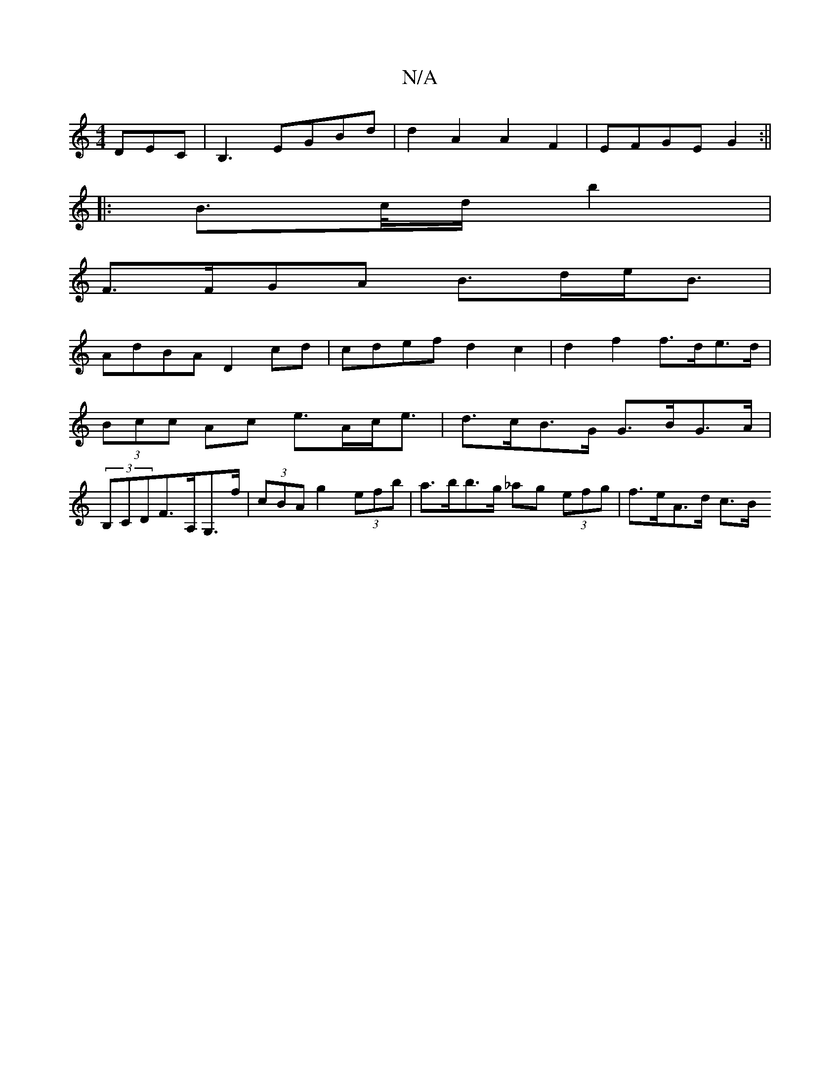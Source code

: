 X:1
T:N/A
M:4/4
R:N/A
K:Cmajor
DEC | B,3 EGBd | d2 A2 A2 F2 | EFGE G2:||
|:B>c/d/ b2 |
F>FGA B>de<B|
AdBA D2cd|cdef d2c2|d2f2 f>de>d|
(3Bcc Ac e>Ac<e | d>cB>G G>BG>A |
(3B,CDF>A,G,>f | (3cBA g2 (3efb | a>bb>g _ag (3efg | f>eA>d c>B